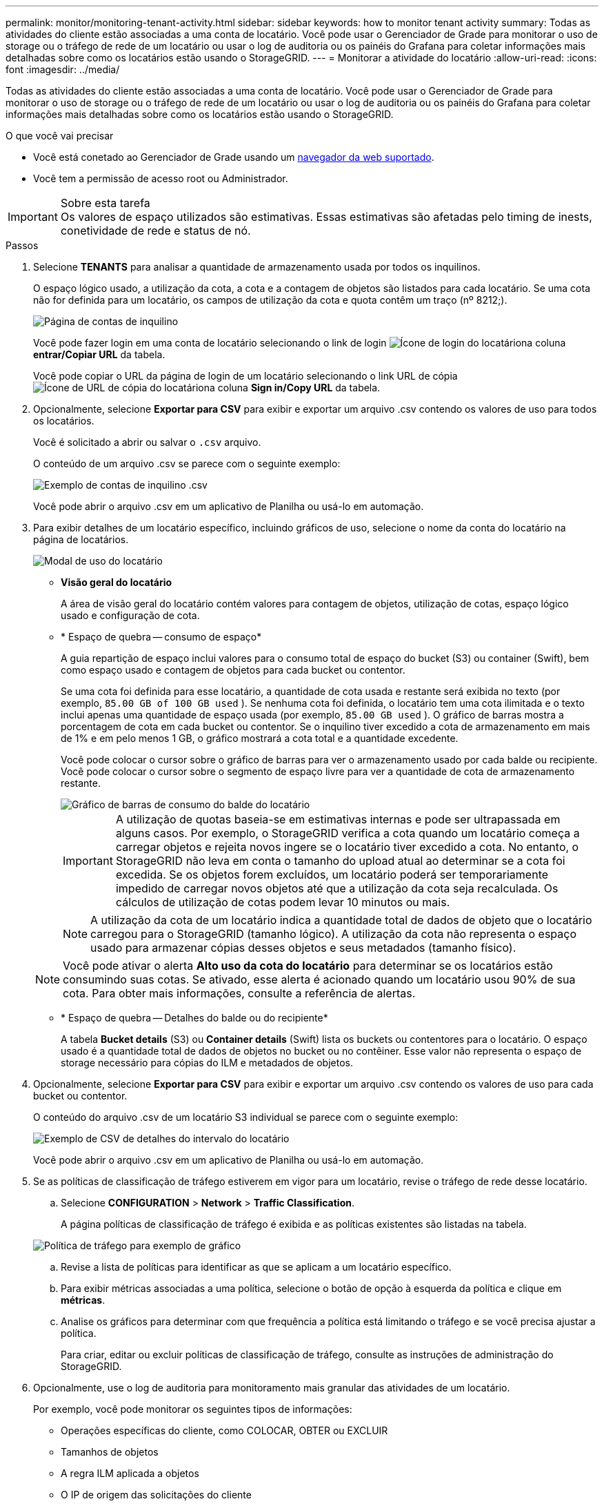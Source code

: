 ---
permalink: monitor/monitoring-tenant-activity.html 
sidebar: sidebar 
keywords: how to monitor tenant activity 
summary: Todas as atividades do cliente estão associadas a uma conta de locatário. Você pode usar o Gerenciador de Grade para monitorar o uso de storage ou o tráfego de rede de um locatário ou usar o log de auditoria ou os painéis do Grafana para coletar informações mais detalhadas sobre como os locatários estão usando o StorageGRID. 
---
= Monitorar a atividade do locatário
:allow-uri-read: 
:icons: font
:imagesdir: ../media/


[role="lead"]
Todas as atividades do cliente estão associadas a uma conta de locatário. Você pode usar o Gerenciador de Grade para monitorar o uso de storage ou o tráfego de rede de um locatário ou usar o log de auditoria ou os painéis do Grafana para coletar informações mais detalhadas sobre como os locatários estão usando o StorageGRID.

.O que você vai precisar
* Você está conetado ao Gerenciador de Grade usando um xref:../admin/web-browser-requirements.adoc[navegador da web suportado].
* Você tem a permissão de acesso root ou Administrador.


.Sobre esta tarefa

IMPORTANT: Os valores de espaço utilizados são estimativas. Essas estimativas são afetadas pelo timing de inests, conetividade de rede e status de nó.

.Passos
. Selecione *TENANTS* para analisar a quantidade de armazenamento usada por todos os inquilinos.
+
O espaço lógico usado, a utilização da cota, a cota e a contagem de objetos são listados para cada locatário. Se uma cota não for definida para um locatário, os campos de utilização da cota e quota contêm um traço (nº 8212;).

+
image::../media/tenant_accounts_page.png[Página de contas de inquilino]

+
Você pode fazer login em uma conta de locatário selecionando o link de login image:../media/icon_tenant_sign_in.png["Ícone de login do locatário"]na coluna *entrar/Copiar URL* da tabela.

+
Você pode copiar o URL da página de login de um locatário selecionando o link URL de cópia image:../media/icon_tenant_copy_url.png["Ícone de URL de cópia do locatário"]na coluna *Sign in/Copy URL* da tabela.

. Opcionalmente, selecione *Exportar para CSV* para exibir e exportar um arquivo .csv contendo os valores de uso para todos os locatários.
+
Você é solicitado a abrir ou salvar o `.csv` arquivo.

+
O conteúdo de um arquivo .csv se parece com o seguinte exemplo:

+
image::../media/tenant_accounts_example_csv.png[Exemplo de contas de inquilino .csv]

+
Você pode abrir o arquivo .csv em um aplicativo de Planilha ou usá-lo em automação.

. Para exibir detalhes de um locatário específico, incluindo gráficos de uso, selecione o nome da conta do locatário na página de locatários.
+
image::../media/tenant_usage_modal.png[Modal de uso do locatário]

+
** *Visão geral do locatário*
+
A área de visão geral do locatário contém valores para contagem de objetos, utilização de cotas, espaço lógico usado e configuração de cota.

** * Espaço de quebra -- consumo de espaço*
+
A guia repartição de espaço inclui valores para o consumo total de espaço do bucket (S3) ou container (Swift), bem como espaço usado e contagem de objetos para cada bucket ou contentor.

+
Se uma cota foi definida para esse locatário, a quantidade de cota usada e restante será exibida no texto (por exemplo, `85.00 GB of 100 GB used` ). Se nenhuma cota foi definida, o locatário tem uma cota ilimitada e o texto inclui apenas uma quantidade de espaço usada (por exemplo, `85.00 GB used` ). O gráfico de barras mostra a porcentagem de cota em cada bucket ou contentor. Se o inquilino tiver excedido a cota de armazenamento em mais de 1% e em pelo menos 1 GB, o gráfico mostrará a cota total e a quantidade excedente.

+
Você pode colocar o cursor sobre o gráfico de barras para ver o armazenamento usado por cada balde ou recipiente. Você pode colocar o cursor sobre o segmento de espaço livre para ver a quantidade de cota de armazenamento restante.

+
image::../media/tenant_bucket_space_consumption_GM.png[Gráfico de barras de consumo do balde do locatário]

+

IMPORTANT: A utilização de quotas baseia-se em estimativas internas e pode ser ultrapassada em alguns casos. Por exemplo, o StorageGRID verifica a cota quando um locatário começa a carregar objetos e rejeita novos ingere se o locatário tiver excedido a cota. No entanto, o StorageGRID não leva em conta o tamanho do upload atual ao determinar se a cota foi excedida. Se os objetos forem excluídos, um locatário poderá ser temporariamente impedido de carregar novos objetos até que a utilização da cota seja recalculada. Os cálculos de utilização de cotas podem levar 10 minutos ou mais.

+

NOTE: A utilização da cota de um locatário indica a quantidade total de dados de objeto que o locatário carregou para o StorageGRID (tamanho lógico). A utilização da cota não representa o espaço usado para armazenar cópias desses objetos e seus metadados (tamanho físico).

+

NOTE: Você pode ativar o alerta *Alto uso da cota do locatário* para determinar se os locatários estão consumindo suas cotas. Se ativado, esse alerta é acionado quando um locatário usou 90% de sua cota. Para obter mais informações, consulte a referência de alertas.

** * Espaço de quebra -- Detalhes do balde ou do recipiente*
+
A tabela *Bucket details* (S3) ou *Container details* (Swift) lista os buckets ou contentores para o locatário. O espaço usado é a quantidade total de dados de objetos no bucket ou no contêiner. Esse valor não representa o espaço de storage necessário para cópias do ILM e metadados de objetos.



. Opcionalmente, selecione *Exportar para CSV* para exibir e exportar um arquivo .csv contendo os valores de uso para cada bucket ou contentor.
+
O conteúdo do arquivo .csv de um locatário S3 individual se parece com o seguinte exemplo:

+
image::../media/tenant_bucket_details_csv.png[Exemplo de CSV de detalhes do intervalo do locatário]

+
Você pode abrir o arquivo .csv em um aplicativo de Planilha ou usá-lo em automação.

. Se as políticas de classificação de tráfego estiverem em vigor para um locatário, revise o tráfego de rede desse locatário.
+
.. Selecione *CONFIGURATION* > *Network* > *Traffic Classification*.
+
A página políticas de classificação de tráfego é exibida e as políticas existentes são listadas na tabela.

+
image::../media/traffic_classification_policies_main_screen_w_examples.png[Política de tráfego para exemplo de gráfico]

.. Revise a lista de políticas para identificar as que se aplicam a um locatário específico.
.. Para exibir métricas associadas a uma política, selecione o botão de opção à esquerda da política e clique em *métricas*.
.. Analise os gráficos para determinar com que frequência a política está limitando o tráfego e se você precisa ajustar a política.
+
Para criar, editar ou excluir políticas de classificação de tráfego, consulte as instruções de administração do StorageGRID.



. Opcionalmente, use o log de auditoria para monitoramento mais granular das atividades de um locatário.
+
Por exemplo, você pode monitorar os seguintes tipos de informações:

+
** Operações específicas do cliente, como COLOCAR, OBTER ou EXCLUIR
** Tamanhos de objetos
** A regra ILM aplicada a objetos
** O IP de origem das solicitações do cliente
+
Os logs de auditoria são gravados em arquivos de texto que você pode analisar usando a ferramenta de análise de log escolhida. Isso permite que você entenda melhor as atividades do cliente ou implemente modelos sofisticados de chargeback e cobrança.

+
Consulte as instruções para entender as mensagens de auditoria para obter mais informações.



. Opcionalmente, use as métricas Prometheus para relatar a atividade do locatário:
+
** No Gerenciador de Grade, selecione *support* *Tools* *Metrics*. Você pode usar painéis existentes, como a Visão geral do S3, para analisar as atividades do cliente.
+

IMPORTANT: As ferramentas disponíveis na página Metrics destinam-se principalmente ao uso pelo suporte técnico. Alguns recursos e itens de menu dentro dessas ferramentas são intencionalmente não funcionais.

** Na parte superior do Gerenciador de Grade, selecione o ícone de ajuda e selecione *Documentação da API*. Você pode usar as métricas na seção métricas da API de gerenciamento de grade para criar regras de alerta personalizadas e painéis para a atividade do locatário.




.Informações relacionadas
xref:alerts-reference.adoc[Referência de alertas]

xref:../audit/index.adoc[Rever registos de auditoria]

xref:../admin/index.adoc[Administrar o StorageGRID]

xref:reviewing-support-metrics.adoc[Analise as métricas de suporte]
